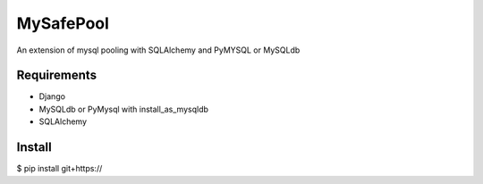 =====
MySafePool
=====

An extension of mysql pooling with SQLAlchemy and PyMYSQL or MySQLdb

Requirements
-----------

- Django
- MySQLdb or PyMysql with install_as_mysqldb
- SQLAlchemy

Install
------------

$ pip install git+https://